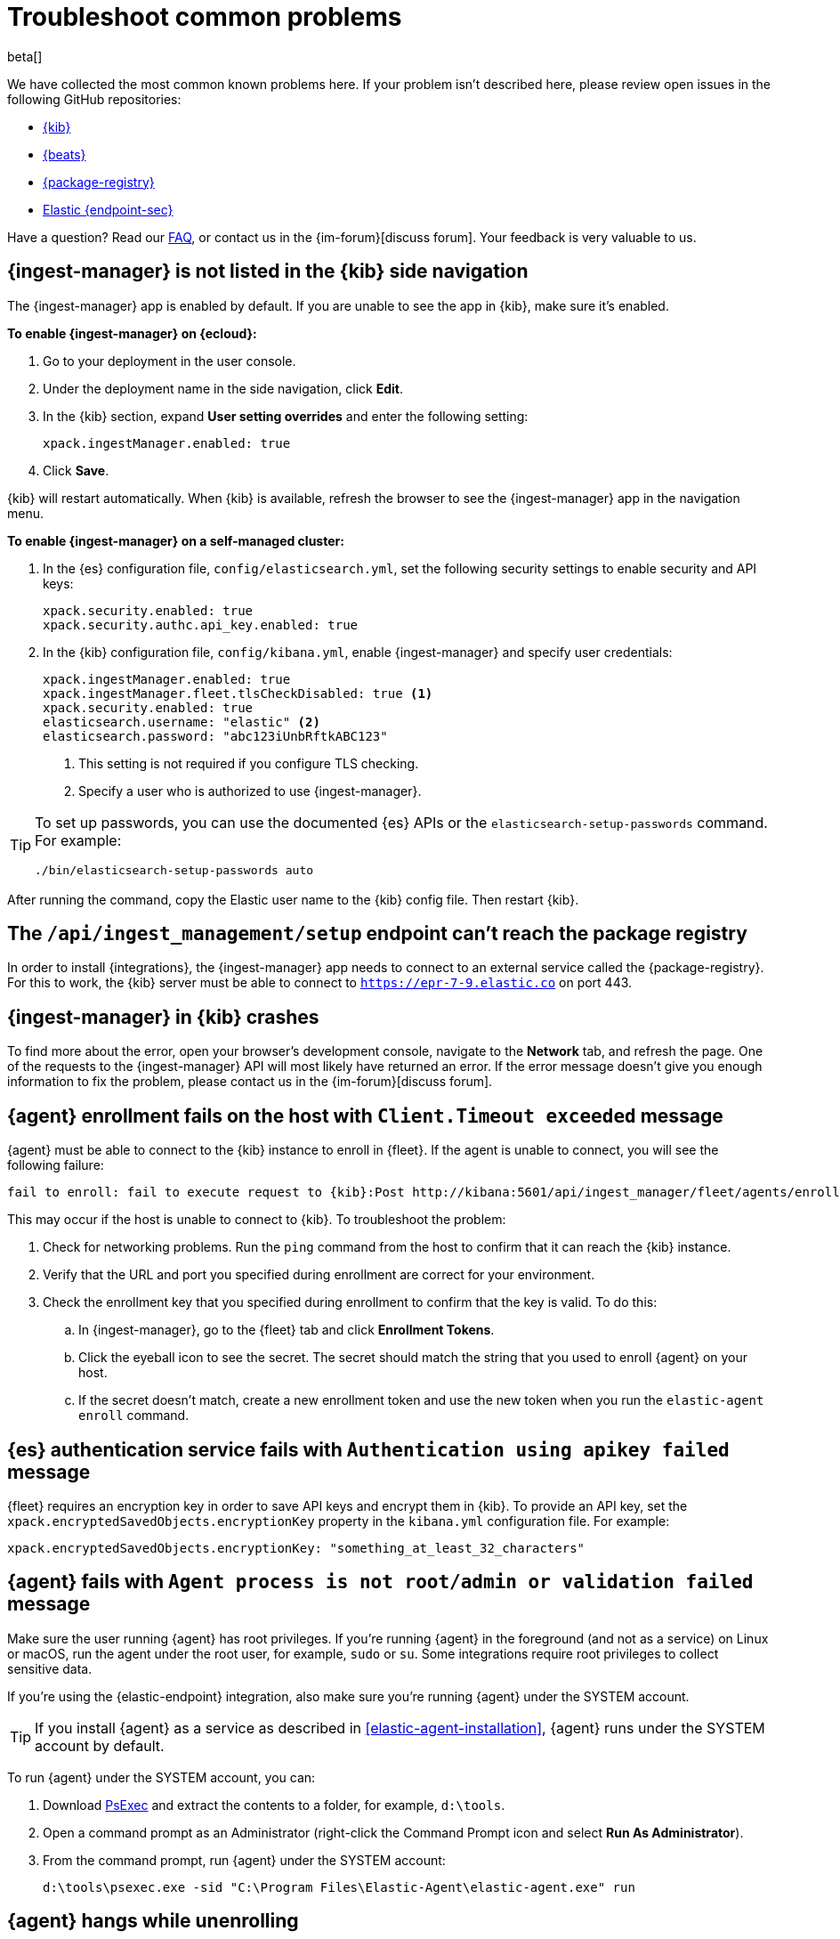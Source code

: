 [[ingest-management-troubleshooting]]
[role="xpack"]
= Troubleshoot common problems

beta[]

We have collected the most common known problems here. If your problem isn't
described here, please review open issues in the following GitHub repositories:

* https://github.com/elastic/kibana/issues[{kib}]
* https://github.com/elastic/beats/issues[{beats}]
* https://github.com/elastic/package-registry/issues[{package-registry}]
* https://github.com/elastic/endpoint/issues[Elastic {endpoint-sec}]

Have a question? Read our <<ingest-management-faq,FAQ>>, or contact us in the
{im-forum}[discuss forum]. Your feedback is very valuable to us.

[discrete]
[[ingest-manager-not-in-kibana]]
== {ingest-manager} is not listed in the {kib} side navigation

The {ingest-manager} app is enabled by default. If you are unable to 
see the app in {kib}, make sure it's enabled.

**To enable {ingest-manager} on {ecloud}:**

. Go to your deployment in the user console.

. Under the deployment name in the side navigation, click **Edit**.

. In the {kib} section, expand **User setting overrides** and enter the
following setting:
+
[source,yaml]
----
xpack.ingestManager.enabled: true
----

. Click **Save**.

{kib} will restart automatically. When {kib} is available, refresh the browser
to see the {ingest-manager} app in the navigation menu.

**To enable {ingest-manager} on a self-managed cluster:**

. In the {es} configuration file, `config/elasticsearch.yml`, set the following
security settings to enable security and API keys:
+
[source,yaml]
----
xpack.security.enabled: true
xpack.security.authc.api_key.enabled: true
----

. In the {kib} configuration file, `config/kibana.yml`, enable {ingest-manager}
and specify user credentials:
+
[source,yaml]
----
xpack.ingestManager.enabled: true
xpack.ingestManager.fleet.tlsCheckDisabled: true <1>
xpack.security.enabled: true
elasticsearch.username: "elastic" <2>
elasticsearch.password: "abc123iUnbRftkABC123"
----
<1> This setting is not required if you configure TLS checking.
<2> Specify a user who is authorized to use {ingest-manager}.

[TIP]
=====
To set up passwords, you can use the documented {es} APIs or the
`elasticsearch-setup-passwords` command. For example:

`./bin/elasticsearch-setup-passwords auto`
=====

After running the command, copy the Elastic user name to the {kib} config file.
Then restart {kib}.

[discrete]
[[ingest-management-setup-fails]]
== The `/api/ingest_management/setup` endpoint can't reach the package registry

In order to install {integrations}, the {ingest-manager} app needs to connect to
an external service called the {package-registry}. For this to work, the {kib}
server must be able to connect to `https://epr-7-9.elastic.co` on port 443.

[discrete]
[[ingest-manager-app-crashes]]
== {ingest-manager} in {kib} crashes

To find more about the error, open your browser's development console, navigate
to the **Network** tab, and refresh the page. One of the requests to the
{ingest-manager} API will most likely have returned an error. If the error
message doesn't give you enough information to fix the problem, please contact
us in the {im-forum}[discuss forum].

[discrete]
[[agent-enrollment-timeout]]
== {agent} enrollment fails on the host with `Client.Timeout exceeded` message

{agent} must be able to connect to the {kib} instance to enroll in {fleet}.
If the agent is unable to connect, you will see the following failure:

[source,output]
-----
fail to enroll: fail to execute request to {kib}:Post http://kibana:5601/api/ingest_manager/fleet/agents/enroll?: net/http: request canceled while waiting for connection (Client.Timeout exceeded while awaiting headers)
-----

This may occur if the host is unable to connect to {kib}. To troubleshoot the
problem:

. Check for networking problems. Run the `ping` command from the host to confirm
that it can reach the {kib} instance.

. Verify that the URL and port you specified during enrollment are correct for
your environment.

. Check the enrollment key that you specified during enrollment to confirm that
the key is valid. To do this:
.. In {ingest-manager}, go to the {fleet} tab and click **Enrollment Tokens**. 
.. Click the eyeball icon to see the secret. The secret should match the string
that you used to enroll {agent} on your host.
.. If the secret doesn't match, create a new enrollment token and use the new
token when you run the `elastic-agent enroll` command.

[discrete]
[[es-apikey-failed]]
== {es} authentication service fails with `Authentication using apikey failed` message

{fleet} requires an encryption key in order to save API keys and encrypt them in
{kib}. To provide an API key, set the `xpack.encryptedSavedObjects.encryptionKey`
property in the `kibana.yml` configuration file. For example:

[source,yaml]
----
xpack.encryptedSavedObjects.encryptionKey: "something_at_least_32_characters"
----

[discrete]
[[process-not-root]]
== {agent} fails with `Agent process is not root/admin or validation failed` message

Make sure the user running {agent} has root privileges. If you're running
{agent} in the foreground (and not as a service) on Linux or macOS, run the
agent under the root user, for example, `sudo` or `su`. Some integrations
require root privileges to collect sensitive data.

If you're using the {elastic-endpoint} integration, also make sure you're
running {agent} under the SYSTEM account.

TIP: If you install {agent} as a service as described in
<<elastic-agent-installation>>, {agent} runs under the SYSTEM account by
default.

To run {agent} under the SYSTEM account, you can:

. Download https://docs.microsoft.com/en-us/sysinternals/downloads/psexec[PsExec]
and extract the contents to a folder, for example, `d:\tools`.
. Open a command prompt as an Administrator (right-click the Command Prompt
icon and select *Run As Administrator*).
. From the command prompt, run {agent} under the SYSTEM account:
+
[source,sh]
----
d:\tools\psexec.exe -sid "C:\Program Files\Elastic-Agent\elastic-agent.exe" run
----

[discrete]
[[agent-hangs-while-unenrolling]]
== {agent} hangs while unenrolling

When you unenroll an agent, {fleet} waits for acknowledgement from the agent
before it completes the unenrollment process. If {fleet} doesn't receive
acknowledgement, the status hangs at `unenrolling.`

If this happens, select **Force unenroll** from the *Actions* menu in {fleet}.

This will invalidate all API keys related to the agent and change the status to
`inactive` so that the agent no longer appears in {fleet}. 
